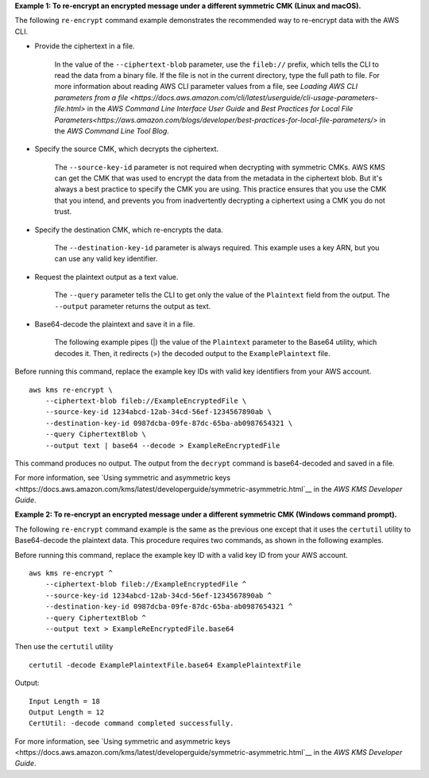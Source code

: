 **Example 1: To re-encrypt an encrypted message under a different symmetric CMK (Linux and macOS).**

The following ``re-encrypt`` command example demonstrates the recommended way to re-encrypt data with the AWS CLI.

* Provide the ciphertext in a file. 

    In the value of the ``--ciphertext-blob`` parameter, use the ``fileb://`` prefix, which tells the CLI to read the data from a binary file. If the file is not in the current directory, type the full path to file. For more information about reading AWS CLI parameter values from a file, see `Loading AWS CLI parameters from a file <https://docs.aws.amazon.com/cli/latest/userguide/cli-usage-parameters-file.html>` in the *AWS Command Line Interface User Guide* and `Best Practices for Local File Parameters<https://aws.amazon.com/blogs/developer/best-practices-for-local-file-parameters/>` in the *AWS Command Line Tool Blog*.

* Specify the source CMK, which decrypts the ciphertext.

    The ``--source-key-id`` parameter is not required when decrypting with symmetric CMKs. AWS KMS can get the CMK that was used to encrypt the data from the metadata in the ciphertext blob. But it's always a best practice to specify the CMK you are using. This practice ensures that you use the CMK that you intend, and prevents you from inadvertently decrypting a ciphertext using a CMK you do not trust.

* Specify the destination CMK, which re-encrypts the data.

    The ``--destination-key-id`` parameter is always required. This example uses a key ARN, but you can use any valid key identifier.

* Request the plaintext output as a text value.

    The ``--query`` parameter tells the CLI to get only the value of the ``Plaintext`` field from the output. The ``--output`` parameter returns the output as text. 

* Base64-decode the plaintext and save it in a file.


    The following example pipes (|) the value of the ``Plaintext`` parameter to the Base64 utility, which decodes it. Then, it redirects (>) the decoded output to the ``ExamplePlaintext`` file. 

Before running this command, replace the example key IDs with valid key identifiers from your AWS account. ::

    aws kms re-encrypt \
        --ciphertext-blob fileb://ExampleEncryptedFile \
        --source-key-id 1234abcd-12ab-34cd-56ef-1234567890ab \        
        --destination-key-id 0987dcba-09fe-87dc-65ba-ab0987654321 \
        --query CiphertextBlob \
        --output text | base64 --decode > ExampleReEncryptedFile

This command produces no output. The output from the ``decrypt`` command is base64-decoded and saved in a file.

For more information, see `Using symmetric and asymmetric keys <https://docs.aws.amazon.com/kms/latest/developerguide/symmetric-asymmetric.html`__ in the *AWS KMS Developer Guide*.

**Example 2: To re-encrypt an encrypted message under a different symmetric CMK (Windows command prompt).**

The following ``re-encrypt`` command example is the same as the previous one except that it uses the ``certutil`` utility to Base64-decode the plaintext data. This procedure requires two commands, as shown in the following examples. 

Before running this command, replace the example key ID with a valid key ID from your AWS account. ::

    aws kms re-encrypt ^
        --ciphertext-blob fileb://ExampleEncryptedFile ^
        --source-key-id 1234abcd-12ab-34cd-56ef-1234567890ab ^
        --destination-key-id 0987dcba-09fe-87dc-65ba-ab0987654321 ^
        --query CiphertextBlob ^
        --output text > ExampleReEncryptedFile.base64
        
Then use the ``certutil`` utility ::

    certutil -decode ExamplePlaintextFile.base64 ExamplePlaintextFile

Output::

    Input Length = 18
    Output Length = 12
    CertUtil: -decode command completed successfully.

For more information, see `Using symmetric and asymmetric keys <https://docs.aws.amazon.com/kms/latest/developerguide/symmetric-asymmetric.html`__ in the *AWS KMS Developer Guide*.
